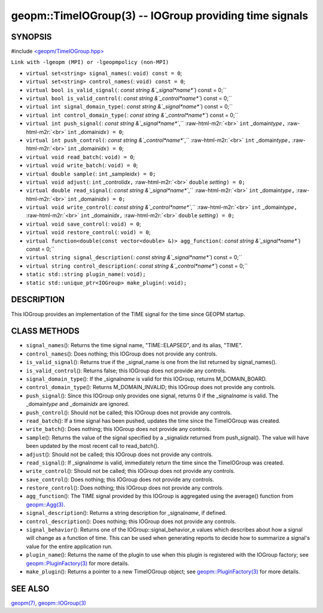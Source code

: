 .. role:: raw-html-m2r(raw)
   :format: html


geopm::TimeIOGroup(3) -- IOGroup providing time signals
=======================================================






SYNOPSIS
--------

#include `<geopm/TimeIOGroup.hpp> <https://github.com/geopm/geopm/blob/dev/src/TimeIOGroup.hpp>`_\ 

``Link with -lgeopm (MPI) or -lgeopmpolicy (non-MPI)``


* 
  ``virtual set<string> signal_names(``\ :
  ``void) const = 0``\ ;

* 
  ``virtual set<string> control_names(``\ :
  ``void) const = 0``\ ;

* 
  ``virtual bool is_valid_signal(``\ :
  `const string &`_signal\ *name*\ ``) const = 0;``

* 
  ``virtual bool is_valid_control(``\ :
  `const string &`_control\ *name*\ ``) const = 0;``

* 
  ``virtual int signal_domain_type(``\ :
  `const string &`_signal\ *name*\ ``) const = 0;``

* 
  ``virtual int control_domain_type(``\ :
  `const string &`_control\ *name*\ ``) const = 0;``

* 
  ``virtual int push_signal(``\ :
  `const string &`_signal\ *name*\ ``,`` :raw-html-m2r:`<br>`
  ``int`` _domain\ *type*\ ``,`` :raw-html-m2r:`<br>`
  ``int`` _domain\ *idx*\ ``) = 0``\ ;

* 
  ``virtual int push_control(``\ :
  `const string &`_control\ *name*\ ``,`` :raw-html-m2r:`<br>`
  ``int`` _domain\ *type*\ ``,`` :raw-html-m2r:`<br>`
  ``int`` _domain\ *idx*\ ``) = 0``\ ;

* 
  ``virtual void read_batch(``\ :
  ``void) = 0``\ ;

* 
  ``virtual void write_batch(``\ :
  ``void) = 0``\ ;

* 
  ``virtual double sample(``\ :
  ``int`` _sample\ *idx*\ ``) = 0;``

* 
  ``virtual void adjust(``\ :
  ``int`` _control\ *idx*\ ``,`` :raw-html-m2r:`<br>`
  ``double`` *setting*\ ``) = 0;``

* 
  ``virtual double read_signal(``\ :
  `const string &`_signal\ *name*\ ``,`` :raw-html-m2r:`<br>`
  ``int`` _domain\ *type*\ ``,`` :raw-html-m2r:`<br>`
  ``int`` _domain\ *idx*\ ``) = 0;``

* 
  ``virtual void write_control(``\ :
  `const string &`_control\ *name*\ ``,`` :raw-html-m2r:`<br>`
  ``int`` _domain\ *type*\ ``,`` :raw-html-m2r:`<br>`
  ``int`` _domain\ *idx*\ ``,`` :raw-html-m2r:`<br>`
  ``double`` *setting*\ ``) = 0;``

* 
  ``virtual void save_control(``\ :
  ``void) = 0``\ ;

* 
  ``virtual void restore_control(``\ :
  ``void) = 0``\ ;

* 
  ``virtual function<double(const vector<double> &)> agg_function(``\ :
  `const string &`_signal\ *name*\ ``) const = 0;``

* 
  ``virtual string signal_description(``\ :
  `const string &`_signal\ *name*\ ``) const = 0;``

* 
  ``virtual string control_description(``\ :
  `const string &`_control\ *name*\ ``) const = 0;``

* 
  ``static std::string plugin_name(``\ :
  ``void);``

* 
  ``static std::unique_ptr<IOGroup> make_plugin(``\ :
  ``void);``

DESCRIPTION
-----------

This IOGroup provides an implementation of the TIME signal for the
time since GEOPM startup.

CLASS METHODS
-------------


* 
  ``signal_names``\ ():
  Returns the time signal name, "TIME::ELAPSED", and its alias, "TIME".

* 
  ``control_names``\ ():
  Does nothing; this IOGroup does not provide any controls.

* 
  ``is_valid_signal``\ ():
  Returns true if the _signal_name is one from the list returned by
  signal_names().

* 
  ``is_valid_control``\ ():
  Returns false; this IOGroup does not provide any controls.

* 
  ``signal_domain_type``\ ():
  If the _signal\ *name* is valid for this IOGroup, returns
  M_DOMAIN_BOARD.

* 
  ``control_domain_type``\ ():
  Returns M_DOMAIN_INVALID; this IOGroup does not provide any controls.

* 
  ``push_signal``\ ():
  Since this IOGroup only provides one signal, returns 0 if the _signal\ *name*
  is valid.  The _domain\ *type* and _domain\ *idx* are ignored.

* 
  ``push_control``\ ():
  Should not be called; this IOGroup does not provide any controls.

* 
  ``read_batch``\ ():
  If a time signal has been pushed, updates the time since the
  TimeIOGroup was created.

* 
  ``write_batch``\ ():
  Does nothing; this IOGroup does not provide any controls.

* 
  ``sample``\ ():
  Returns the value of the signal specified by a _signal\ *idx*
  returned from push_signal().  The value will have been updated by
  the most recent call to read_batch().

* 
  ``adjust``\ ():
  Should not be called; this IOGroup does not provide any controls.

* 
  ``read_signal``\ ():
  If _signal\ *name* is valid, immediately return the time since the
  TimeIOGroup was created.

* 
  ``write_control``\ ():
  Should not be called; this IOGroup does not provide any controls.

* 
  ``save_control``\ ():
  Does nothing; this IOGroup does not provide any controls.

* 
  ``restore_control``\ ():
  Does nothing; this IOGroup does not provide any controls.

* 
  ``agg_function``\ ():
  The TIME signal provided by this IOGroup is aggregated using the
  average() function from `geopm::Agg(3) <GEOPM_CXX_MAN_Agg.3.html>`_.

* 
  ``signal_description``\ ():
  Returns a string description for _signal\ *name*\ , if defined.

* 
  ``control_description``\ ():
  Does nothing; this IOGroup does not provide any controls.

* 
  ``signal_behavior``\ ():
  Returns one of the IOGroup::signal_behavior_e values which
  describes about how a signal will change as a function of time.
  This can be used when generating reports to decide how to
  summarize a signal's value for the entire application run.

* 
  ``plugin_name``\ ():
  Returns the name of the plugin to use when this plugin is
  registered with the IOGroup factory; see
  `geopm::PluginFactory(3) <GEOPM_CXX_MAN_PluginFactory.3.html>`_ for more details.

* 
  ``make_plugin``\ ():
  Returns a pointer to a new TimeIOGroup object; see
  `geopm::PluginFactory(3) <GEOPM_CXX_MAN_PluginFactory.3.html>`_ for more details.

SEE ALSO
--------

`geopm(7) <geopm.7.html>`_\ ,
`geopm::IOGroup(3) <GEOPM_CXX_MAN_IOGroup.3.html>`_
